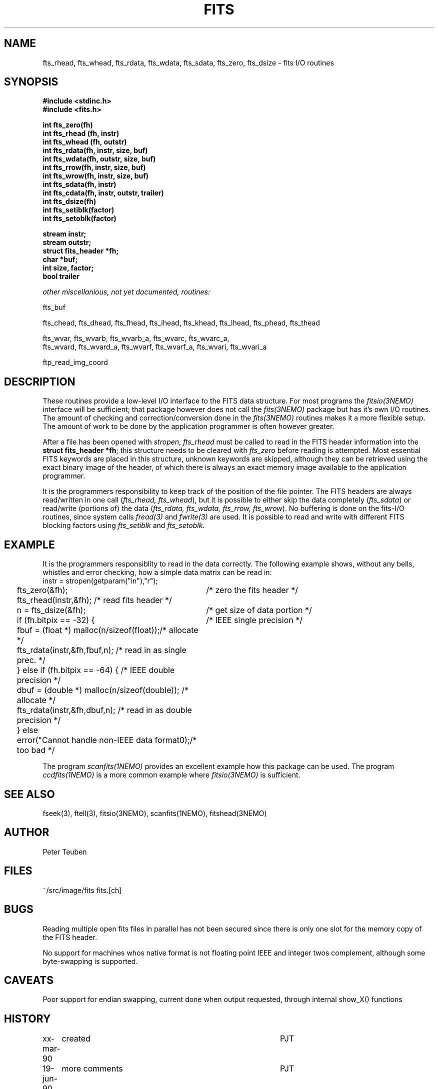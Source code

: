 .TH FITS 3NEMO "29 September 2001"
.SH NAME
fts_rhead, fts_whead, fts_rdata, fts_wdata, fts_sdata, fts_zero, fts_dsize -
fits I/O routines
.SH SYNOPSIS
.nf
.B #include <stdinc.h>
.B #include <fits.h>
.PP
.B int fts_zero(fh)
.B int fts_rhead (fh, instr)
.B int fts_whead (fh, outstr)
.B int fts_rdata(fh, instr, size, buf)
.B int fts_wdata(fh, outstr, size, buf)
.B int fts_rrow(fh, instr, size, buf)
.B int fts_wrow(fh, instr, size, buf)
.B int fts_sdata(fh, instr)
.B int fts_cdata(fh, instr, outstr, trailer)
.B int fts_dsize(fh)
.B int fts_setiblk(factor)
.B int fts_setoblk(factor)
.PP
.B stream instr;
.B stream outstr;
.B struct fits_header *fh;
.B char *buf;
.B int size, factor;
.B bool trailer
.PP
.I	other miscellanious, not yet documented, routines:
.PP
fts_buf
.PP
fts_chead, fts_dhead, fts_fhead, fts_ihead, fts_khead, fts_lhead, fts_phead, fts_thead
.PP
.PP
fts_wvar, fts_wvarb, fts_wvarb_a, fts_wvarc, fts_wvarc_a, 
fts_wvard, fts_wvard_a, fts_wvarf, fts_wvarf_a, fts_wvari, fts_wvari_a
.PP
ftp_read_img_coord 
.SH DESCRIPTION
These routines provide a low-level I/O interface 
to the FITS data structure. For most programs the \fIfitsio(3NEMO)\fP
interface will be sufficient; that package however does not call
the \fIfits(3NEMO)\fP package but has it's own I/O routines. The
amount of checking and correction/conversion done in the \fIfits(3NEMO)\fP
routines makes it a more flexible setup. The amount of work to be done
by the application programmer is often however greater.
.PP
After a file has been opened with
\fIstropen\fP, \fIfts_rhead\fP must be called to
read in the FITS header information into the 
\fBstruct fits_header *fh\fP; this structure needs to be cleared
with \fIfts_zero\fP before reading is attempted. Most 
essential FITS keywords are placed in this structure,
unknown keywords are skipped, although they can be retrieved
using the exact binary image of the header, of which there is always
an exact memory image available to the application programmer.
.PP
It is the programmers responsibility to keep track of the position
of the file pointer. The FITS headers are always read/written in one
call (\fIfts_rhead, fts_whead\fP), but it is possible to either
skip the data completely (\fIfts_sdata\fP) or read/write (portions of)
the data (\fIfts_rdata, fts_wdata, fts_rrow, fts_wrow\fP). 
No buffering is done on the
fits-I/O routines, since system calls \fIfread(3)\fP and \fIfwrite(3)\fP 
are used. It is possible to read and write with different FITS blocking
factors using \fIfts_setiblk\fP and \fIfts_setoblk\fP.
.SH EXAMPLE
It is the programmers responsiblity to read in the data 
correctly. The following example shows, without any bells,
whistles and error checking, how a simple data matrix can be read in:
.nf
.ta +0.2i +3.5i
	instr = stropen(getparam("in"),"r");
	fts_zero(&fh);                   	/* zero the fits header */
	fts_rhead(instr,&fh);              	/* read fits header */
	n = fts_dsize(&fh);              	/* get size of data portion */
	if (fh.bitpix == -32) {          	/* IEEE single precision */
	  fbuf = (float *) malloc(n/sizeof(float));	/* allocate */
	  fts_rdata(instr,&fh,fbuf,n);     	/* read in as single prec. */
	} else if (fh.bitpix == -64) {      	/* IEEE double precision */
	  dbuf = (double *) malloc(n/sizeof(double));  	/* allocate */
	  fts_rdata(instr,&fh,dbuf,n);     	/* read in as double precision */
	} else
	  error("Cannot handle non-IEEE data format\n");	/* too bad */
.fi
.PP
The program \fIscanfits(1NEMO)\fP provides an excellent example how
this package can be used. The program \fIccdfits(1NEMO)\fP is a more
common example where \fIfitsio(3NEMO)\fP is sufficient.
.SH SEE ALSO
fseek(3), ftell(3), fitsio(3NEMO), scanfits(1NEMO), fitshead(3NEMO)
.SH AUTHOR
Peter Teuben
.SH FILES
.nf
.ta +1.5i
~/src/image/fits  	fits.[ch]
.fi
.SH BUGS
Reading multiple open fits files in parallel has not been secured
since there is only one slot for the memory copy of the FITS header.
.PP
No support for machines whos native format is not floating point
IEEE and integer twos complement, although some byte-swapping is supported.
.SH CAVEATS
Poor support for endian swapping, current done when output requested,
through internal show_X() functions
.SH HISTORY
.nf
.ta +1i +4i
xx-mar-90	created  	PJT
19-jun-90	more comments 	PJT
16-mar-91	upgraded plus warnings that fits(3NEMO) should be used	PJT
25-jul-91	various blocking factor I/O now done properly	PJT
7-aug-92	fixed ctype/ttype reading bugs; more output fts_phead	PJT
24-sep-92	fixed more bugs  	PJT
18-jan-93	added fts_ihead  	PJT
29-jun-94	added fts_rrow/wrow and keep track of all I/O	PJT
7-oct-94	added argument to fts_cdata	PJT
23-may-95	added argument to fts_chead and fts_thead	PJT
29-sep-01	experimental 64 bitpix, removed some lies    	PJT
.fi

